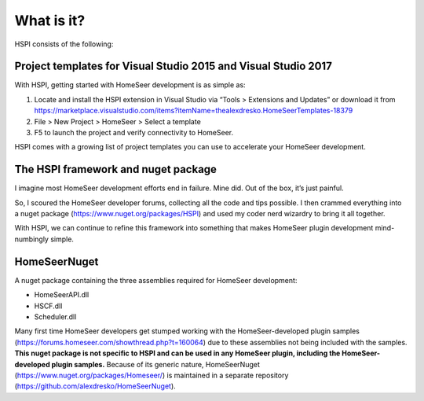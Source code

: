 What is it?
===========

HSPI consists of the following:

Project templates for Visual Studio 2015 and Visual Studio 2017
---------------------------------------------------------------

With HSPI, getting started with HomeSeer development is as simple as:

1.	Locate and install the HSPI extension in Visual Studio via “Tools > Extensions and Updates” or download it from https://marketplace.visualstudio.com/items?itemName=thealexdresko.HomeSeerTemplates-18379
2.	File > New Project > HomeSeer > Select a template
3.	F5 to launch the project and verify connectivity to HomeSeer. 
    
HSPI comes with a growing list of project templates you can use to accelerate your HomeSeer development. 

The HSPI framework and nuget package
------------------------------------

I imagine most HomeSeer development efforts end in failure. Mine did. Out of the box, it’s just painful. 

So, I scoured the HomeSeer developer forums, collecting all the code and tips possible. I then crammed everything into a nuget package (https://www.nuget.org/packages/HSPI) and used my coder nerd wizardry to bring it all together. 

With HSPI, we can continue to refine this framework into something that makes HomeSeer plugin development mind-numbingly simple. 

HomeSeerNuget
-------------

A nuget package containing the three assemblies required for HomeSeer development:

* HomeSeerAPI.dll
* HSCF.dll
* Scheduler.dll

Many first time HomeSeer developers get stumped working with the HomeSeer-developed plugin samples (https://forums.homeseer.com/showthread.php?t=160064) due to these assemblies not being included with the samples. **This nuget package is not specific to HSPI and can be used in any HomeSeer plugin, including the HomeSeer-developed plugin samples.** Because of its generic nature, HomeSeerNuget (https://www.nuget.org/packages/Homeseer/) is maintained in a separate repository (https://github.com/alexdresko/HomeSeerNuget). 

